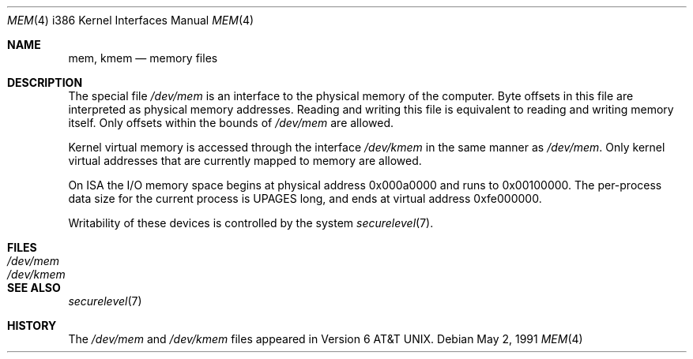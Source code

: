 .\"	$OpenBSD: src/share/man/man4/man4.i386/mem.4,v 1.4 2000/07/05 13:46:53 aaron Exp $
.\"
.\" Copyright (c) 1991 The Regents of the University of California.
.\" All rights reserved.
.\"
.\" Redistribution and use in source and binary forms, with or without
.\" modification, are permitted provided that the following conditions
.\" are met:
.\" 1. Redistributions of source code must retain the above copyright
.\"    notice, this list of conditions and the following disclaimer.
.\" 2. Redistributions in binary form must reproduce the above copyright
.\"    notice, this list of conditions and the following disclaimer in the
.\"    documentation and/or other materials provided with the distribution.
.\" 3. All advertising materials mentioning features or use of this software
.\"    must display the following acknowledgement:
.\"	This product includes software developed by the University of
.\"	California, Berkeley and its contributors.
.\" 4. Neither the name of the University nor the names of its contributors
.\"    may be used to endorse or promote products derived from this software
.\"    without specific prior written permission.
.\"
.\" THIS SOFTWARE IS PROVIDED BY THE REGENTS AND CONTRIBUTORS ``AS IS'' AND
.\" ANY EXPRESS OR IMPLIED WARRANTIES, INCLUDING, BUT NOT LIMITED TO, THE
.\" IMPLIED WARRANTIES OF MERCHANTABILITY AND FITNESS FOR A PARTICULAR PURPOSE
.\" ARE DISCLAIMED.  IN NO EVENT SHALL THE REGENTS OR CONTRIBUTORS BE LIABLE
.\" FOR ANY DIRECT, INDIRECT, INCIDENTAL, SPECIAL, EXEMPLARY, OR CONSEQUENTIAL
.\" DAMAGES (INCLUDING, BUT NOT LIMITED TO, PROCUREMENT OF SUBSTITUTE GOODS
.\" OR SERVICES; LOSS OF USE, DATA, OR PROFITS; OR BUSINESS INTERRUPTION)
.\" HOWEVER CAUSED AND ON ANY THEORY OF LIABILITY, WHETHER IN CONTRACT, STRICT
.\" LIABILITY, OR TORT (INCLUDING NEGLIGENCE OR OTHERWISE) ARISING IN ANY WAY
.\" OUT OF THE USE OF THIS SOFTWARE, EVEN IF ADVISED OF THE POSSIBILITY OF
.\" SUCH DAMAGE.
.\"
.\"	from: @(#)mem.4	5.3 (Berkeley) 5/2/91
.\"
.Dd May 2, 1991
.Dt MEM 4 i386
.Os
.Sh NAME
.Nm mem ,
.Nm kmem
.Nd memory files
.Sh DESCRIPTION
The special file
.Pa /dev/mem
is an interface to the physical memory of the computer.
Byte offsets in this file are interpreted as physical memory addresses.
Reading and writing this file is equivalent to reading and writing
memory itself.
Only offsets within the bounds of
.Pa /dev/mem
are allowed.
.Pp
Kernel virtual memory is accessed through the interface
.Pa /dev/kmem
in the same manner as
.Pa /dev/mem .
Only kernel virtual addresses that are currently mapped to memory are allowed.
.Pp
On
.Tn ISA
the
.Tn I/O
memory space begins at physical address 0x000a0000
and runs to 0x00100000.
The
per-process data
size
for the current process
is
.Dv UPAGES
long, and ends at virtual
address 0xfe000000.
.Pp
Writability of these devices is controlled by the system
.Xr securelevel 7 .
.Sh FILES
.Bl -tag -width Pa -compact
.It Pa /dev/mem
.It Pa /dev/kmem
.El
.Sh SEE ALSO
.Xr securelevel 7
.Sh HISTORY
The
.Pa /dev/mem
and
.Pa /dev/kmem
files appeared in
.At v6 .
